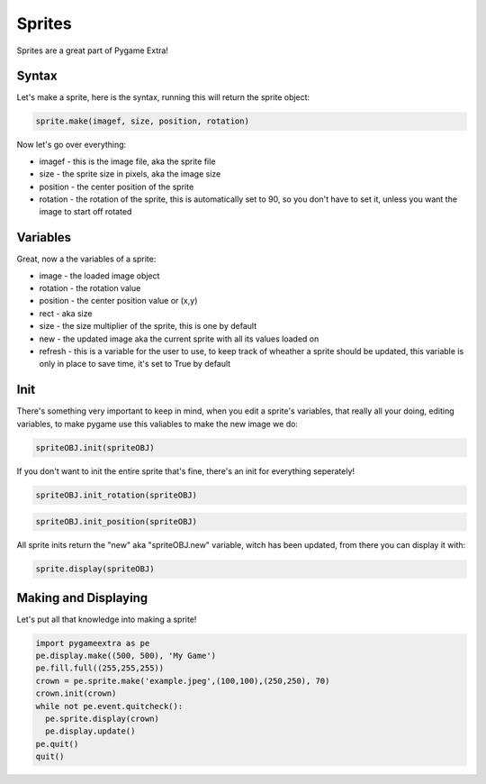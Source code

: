 Sprites
=======

Sprites are a great part of Pygame Extra!

Syntax
------

Let's make a sprite, here is the syntax, running this will return the sprite object:

.. code-block:: python

    sprite.make(imagef, size, position, rotation)

Now let's go over everything:

* imagef - this is the image file, aka the sprite file
* size - the sprite size in pixels, aka the image size
* position - the center position of the sprite
* rotation - the rotation of the sprite, this is automatically set to 90, so you don't have to set it, unless you want the image to start off rotated

Variables
---------

Great, now a the variables of a sprite:

* image - the loaded image object
* rotation - the rotation value
* position - the center position value or (x,y)
* rect - aka size
* size - the size multiplier of the sprite, this is one by default
* new - the updated image aka the current sprite with all its values loaded on
* refresh - this is a variable for the user to use, to keep track of wheather a sprite should be updated, this variable is only in place to save time, it's set to True by default

Init
----

There's something very important to keep in mind, when you edit a sprite's variables, that really all your doing, editing variables, to make pygame use this valiables to make the new image we do:

.. code-block:: python

    spriteOBJ.init(spriteOBJ)
    
If you don't want to init the entire sprite that's fine, there's an init for everything seperately!

.. code-block:: python

    spriteOBJ.init_rotation(spriteOBJ)

.. code-block:: python

    spriteOBJ.init_position(spriteOBJ)

All sprite inits return the "new" aka "spriteOBJ.new" variable, witch has been updated, from there you can display it with:

.. code-block:: python

    sprite.display(spriteOBJ)

Making and Displaying
---------------------

Let's put all that knowledge into making a sprite!

.. code-block:: python

    import pygameextra as pe
    pe.display.make((500, 500), 'My Game')
    pe.fill.full((255,255,255))
    crown = pe.sprite.make('example.jpeg',(100,100),(250,250), 70)
    crown.init(crown)
    while not pe.event.quitcheck():
      pe.sprite.display(crown)
      pe.display.update()
    pe.quit()
    quit()

.. image:: _static/docs16.png
    :align: center
